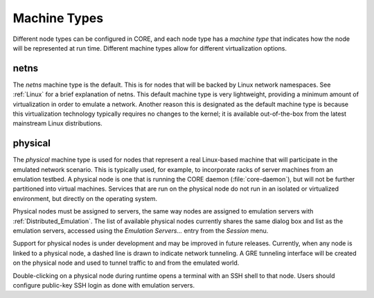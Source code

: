 .. This file is part of the CORE Manual
   (c)2012-2013 the Boeing Company

.. _Machine_Types:

*************
Machine Types
*************

.. index:: machine types

Different node types can be configured in CORE, and each node type has a
*machine type* that indicates how the node will be represented at run time.
Different machine types allow for different virtualization options.

.. _netns:

netns
=====

.. index:: netns machine type

The *netns* machine type is the default. This is for nodes that will be
backed by Linux network namespaces. See :ref:`Linux` for a brief explanation of
netns. This default machine type is very lightweight, providing a minimum
amount of
virtualization in order to emulate a network.
Another reason this is designated as the default machine type
is because this virtualization technology
typically requires no changes to the kernel; it is available out-of-the-box
from the latest mainstream Linux distributions.

.. index:: physical machine type

.. index:: emulation testbed machines

.. index:: real node

.. index:: physical node

.. _physical:

physical
========

The *physical* machine type is used for nodes that represent a real
Linux-based machine that will participate in the emulated network scenario.
This is typically used, for example, to incorporate racks of server machines
from an emulation testbed. A physical node is one that is running the CORE
daemon (:file:`core-daemon`), but will not be further partitioned into virtual
machines. Services that are run on the physical node do not run in an
isolated or virtualized environment, but directly on the operating system.

Physical nodes must be assigned to servers, the same way nodes
are assigned to emulation servers with :ref:`Distributed_Emulation`.
The list of available physical nodes currently shares the same dialog box
and list as the emulation servers, accessed using the *Emulation Servers...*
entry from the *Session* menu.

.. index:: GRE tunnels with physical nodes

Support for physical nodes is under development and may be improved in future
releases. Currently, when any node is linked to a physical node, a dashed line
is drawn to indicate network tunneling. A GRE tunneling interface will be
created on the physical node and used to tunnel traffic to and from the
emulated world.

Double-clicking on a physical node during runtime
opens a terminal with an SSH shell to that
node. Users should configure public-key SSH login as done with emulation
servers.
